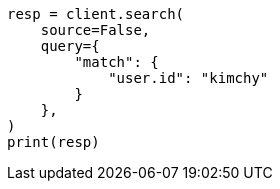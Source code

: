 // This file is autogenerated, DO NOT EDIT
// search/search-your-data/retrieve-selected-fields.asciidoc:496

[source, python]
----
resp = client.search(
    source=False,
    query={
        "match": {
            "user.id": "kimchy"
        }
    },
)
print(resp)
----
